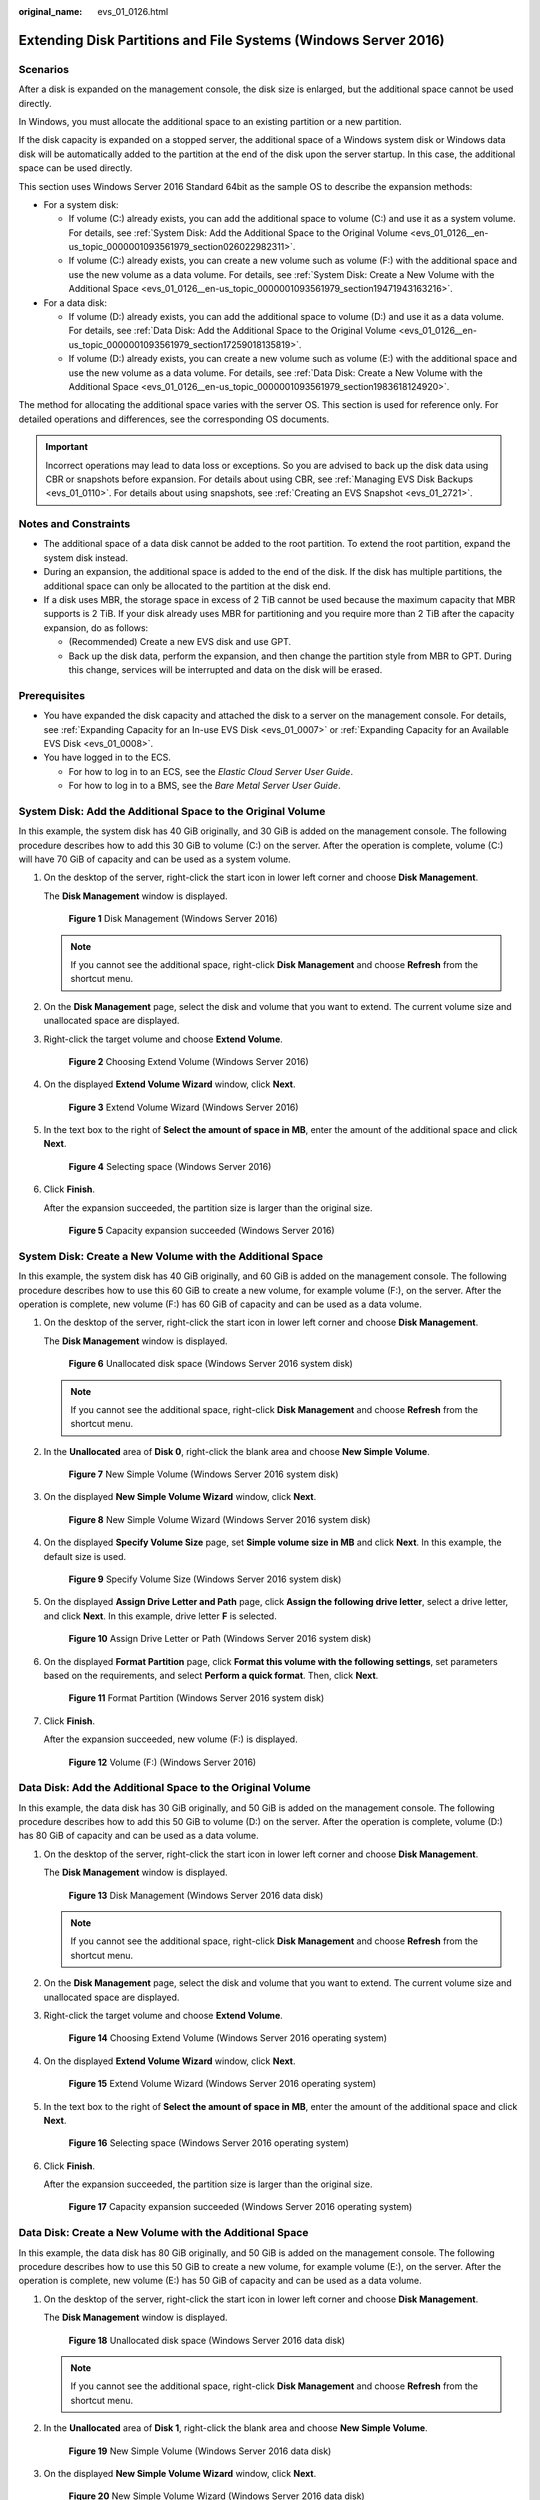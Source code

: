 :original_name: evs_01_0126.html

.. _evs_01_0126:

Extending Disk Partitions and File Systems (Windows Server 2016)
================================================================

Scenarios
---------

After a disk is expanded on the management console, the disk size is enlarged, but the additional space cannot be used directly.

In Windows, you must allocate the additional space to an existing partition or a new partition.

If the disk capacity is expanded on a stopped server, the additional space of a Windows system disk or Windows data disk will be automatically added to the partition at the end of the disk upon the server startup. In this case, the additional space can be used directly.

This section uses Windows Server 2016 Standard 64bit as the sample OS to describe the expansion methods:

-  For a system disk:

   -  If volume (C:) already exists, you can add the additional space to volume (C:) and use it as a system volume. For details, see :ref:`System Disk: Add the Additional Space to the Original Volume <evs_01_0126__en-us_topic_0000001093561979_section026022982311>`.
   -  If volume (C:) already exists, you can create a new volume such as volume (F:) with the additional space and use the new volume as a data volume. For details, see :ref:`System Disk: Create a New Volume with the Additional Space <evs_01_0126__en-us_topic_0000001093561979_section19471943163216>`.

-  For a data disk:

   -  If volume (D:) already exists, you can add the additional space to volume (D:) and use it as a data volume. For details, see :ref:`Data Disk: Add the Additional Space to the Original Volume <evs_01_0126__en-us_topic_0000001093561979_section17259018135819>`.
   -  If volume (D:) already exists, you can create a new volume such as volume (E:) with the additional space and use the new volume as a data volume. For details, see :ref:`Data Disk: Create a New Volume with the Additional Space <evs_01_0126__en-us_topic_0000001093561979_section1983618124920>`.

The method for allocating the additional space varies with the server OS. This section is used for reference only. For detailed operations and differences, see the corresponding OS documents.

.. important::

   Incorrect operations may lead to data loss or exceptions. So you are advised to back up the disk data using CBR or snapshots before expansion. For details about using CBR, see :ref:`Managing EVS Disk Backups <evs_01_0110>`. For details about using snapshots, see :ref:`Creating an EVS Snapshot <evs_01_2721>`.

Notes and Constraints
---------------------

-  The additional space of a data disk cannot be added to the root partition. To extend the root partition, expand the system disk instead.
-  During an expansion, the additional space is added to the end of the disk. If the disk has multiple partitions, the additional space can only be allocated to the partition at the disk end.
-  If a disk uses MBR, the storage space in excess of 2 TiB cannot be used because the maximum capacity that MBR supports is 2 TiB. If your disk already uses MBR for partitioning and you require more than 2 TiB after the capacity expansion, do as follows:

   -  (Recommended) Create a new EVS disk and use GPT.
   -  Back up the disk data, perform the expansion, and then change the partition style from MBR to GPT. During this change, services will be interrupted and data on the disk will be erased.

Prerequisites
-------------

-  You have expanded the disk capacity and attached the disk to a server on the management console. For details, see :ref:`Expanding Capacity for an In-use EVS Disk <evs_01_0007>` or :ref:`Expanding Capacity for an Available EVS Disk <evs_01_0008>`.
-  You have logged in to the ECS.

   -  For how to log in to an ECS, see the *Elastic Cloud Server User Guide*.
   -  For how to log in to a BMS, see the *Bare Metal Server User Guide*.

.. _evs_01_0126__en-us_topic_0000001093561979_section026022982311:

System Disk: Add the Additional Space to the Original Volume
------------------------------------------------------------

In this example, the system disk has 40 GiB originally, and 30 GiB is added on the management console. The following procedure describes how to add this 30 GiB to volume (C:) on the server. After the operation is complete, volume (C:) will have 70 GiB of capacity and can be used as a system volume.

#. On the desktop of the server, right-click the start icon in lower left corner and choose **Disk Management**.

   The **Disk Management** window is displayed.


   .. figure:: /_static/images/en-us_image_0000001093568175.png
      :alt: **Figure 1** Disk Management (Windows Server 2016)

      **Figure 1** Disk Management (Windows Server 2016)

   .. note::

      If you cannot see the additional space, right-click **Disk Management** and choose **Refresh** from the shortcut menu.

#. On the **Disk Management** page, select the disk and volume that you want to extend. The current volume size and unallocated space are displayed.

#. Right-click the target volume and choose **Extend Volume**.


   .. figure:: /_static/images/en-us_image_0000001093163945.png
      :alt: **Figure 2** Choosing Extend Volume (Windows Server 2016)

      **Figure 2** Choosing Extend Volume (Windows Server 2016)

#. On the displayed **Extend Volume Wizard** window, click **Next**.


   .. figure:: /_static/images/en-us_image_0000001093284401.png
      :alt: **Figure 3** Extend Volume Wizard (Windows Server 2016)

      **Figure 3** Extend Volume Wizard (Windows Server 2016)

#. In the text box to the right of **Select the amount of space in MB**, enter the amount of the additional space and click **Next**.


   .. figure:: /_static/images/en-us_image_0000001093568177.png
      :alt: **Figure 4** Selecting space (Windows Server 2016)

      **Figure 4** Selecting space (Windows Server 2016)

#. Click **Finish**.

   After the expansion succeeded, the partition size is larger than the original size.


   .. figure:: /_static/images/en-us_image_0000001093284403.png
      :alt: **Figure 5** Capacity expansion succeeded (Windows Server 2016)

      **Figure 5** Capacity expansion succeeded (Windows Server 2016)

.. _evs_01_0126__en-us_topic_0000001093561979_section19471943163216:

System Disk: Create a New Volume with the Additional Space
----------------------------------------------------------

In this example, the system disk has 40 GiB originally, and 60 GiB is added on the management console. The following procedure describes how to use this 60 GiB to create a new volume, for example volume (F:), on the server. After the operation is complete, new volume (F:) has 60 GiB of capacity and can be used as a data volume.

#. On the desktop of the server, right-click the start icon in lower left corner and choose **Disk Management**.

   The **Disk Management** window is displayed.


   .. figure:: /_static/images/en-us_image_0000001093167827.png
      :alt: **Figure 6** Unallocated disk space (Windows Server 2016 system disk)

      **Figure 6** Unallocated disk space (Windows Server 2016 system disk)

   .. note::

      If you cannot see the additional space, right-click **Disk Management** and choose **Refresh** from the shortcut menu.

#. In the **Unallocated** area of **Disk 0**, right-click the blank area and choose **New Simple Volume**.


   .. figure:: /_static/images/en-us_image_0000001093288211.png
      :alt: **Figure 7** New Simple Volume (Windows Server 2016 system disk)

      **Figure 7** New Simple Volume (Windows Server 2016 system disk)

#. On the displayed **New Simple Volume Wizard** window, click **Next**.


   .. figure:: /_static/images/en-us_image_0000001093571975.png
      :alt: **Figure 8** New Simple Volume Wizard (Windows Server 2016 system disk)

      **Figure 8** New Simple Volume Wizard (Windows Server 2016 system disk)

#. On the displayed **Specify Volume Size** page, set **Simple volume size in MB** and click **Next**. In this example, the default size is used.


   .. figure:: /_static/images/en-us_image_0000001093167829.png
      :alt: **Figure 9** Specify Volume Size (Windows Server 2016 system disk)

      **Figure 9** Specify Volume Size (Windows Server 2016 system disk)

#. On the displayed **Assign Drive Letter and Path** page, click **Assign the following drive letter**, select a drive letter, and click **Next**. In this example, drive letter **F** is selected.


   .. figure:: /_static/images/en-us_image_0000001093571977.png
      :alt: **Figure 10** Assign Drive Letter or Path (Windows Server 2016 system disk)

      **Figure 10** Assign Drive Letter or Path (Windows Server 2016 system disk)

#. On the displayed **Format Partition** page, click **Format this volume with the following settings**, set parameters based on the requirements, and select **Perform a quick format**. Then, click **Next**.


   .. figure:: /_static/images/en-us_image_0000001093428703.png
      :alt: **Figure 11** Format Partition (Windows Server 2016 system disk)

      **Figure 11** Format Partition (Windows Server 2016 system disk)

#. Click **Finish**.

   After the expansion succeeded, new volume (F:) is displayed.


   .. figure:: /_static/images/en-us_image_0000001093571979.png
      :alt: **Figure 12** Volume (F:) (Windows Server 2016)

      **Figure 12** Volume (F:) (Windows Server 2016)

.. _evs_01_0126__en-us_topic_0000001093561979_section17259018135819:

Data Disk: Add the Additional Space to the Original Volume
----------------------------------------------------------

In this example, the data disk has 30 GiB originally, and 50 GiB is added on the management console. The following procedure describes how to add this 50 GiB to volume (D:) on the server. After the operation is complete, volume (D:) has 80 GiB of capacity and can be used as a data volume.

#. On the desktop of the server, right-click the start icon in lower left corner and choose **Disk Management**.

   The **Disk Management** window is displayed.


   .. figure:: /_static/images/en-us_image_0000001093431149.png
      :alt: **Figure 13** Disk Management (Windows Server 2016 data disk)

      **Figure 13** Disk Management (Windows Server 2016 data disk)

   .. note::

      If you cannot see the additional space, right-click **Disk Management** and choose **Refresh** from the shortcut menu.

#. On the **Disk Management** page, select the disk and volume that you want to extend. The current volume size and unallocated space are displayed.

#. Right-click the target volume and choose **Extend Volume**.


   .. figure:: /_static/images/en-us_image_0000001093431151.png
      :alt: **Figure 14** Choosing Extend Volume (Windows Server 2016 operating system)

      **Figure 14** Choosing Extend Volume (Windows Server 2016 operating system)

#. On the displayed **Extend Volume Wizard** window, click **Next**.


   .. figure:: /_static/images/en-us_image_0000001093290717.png
      :alt: **Figure 15** Extend Volume Wizard (Windows Server 2016 operating system)

      **Figure 15** Extend Volume Wizard (Windows Server 2016 operating system)

#. In the text box to the right of **Select the amount of space in MB**, enter the amount of the additional space and click **Next**.


   .. figure:: /_static/images/en-us_image_0000001093574395.png
      :alt: **Figure 16** Selecting space (Windows Server 2016 operating system)

      **Figure 16** Selecting space (Windows Server 2016 operating system)

#. Click **Finish**.

   After the expansion succeeded, the partition size is larger than the original size.


   .. figure:: /_static/images/en-us_image_0000001093170285.png
      :alt: **Figure 17** Capacity expansion succeeded (Windows Server 2016 operating system)

      **Figure 17** Capacity expansion succeeded (Windows Server 2016 operating system)

.. _evs_01_0126__en-us_topic_0000001093561979_section1983618124920:

Data Disk: Create a New Volume with the Additional Space
--------------------------------------------------------

In this example, the data disk has 80 GiB originally, and 50 GiB is added on the management console. The following procedure describes how to use this 50 GiB to create a new volume, for example volume (E:), on the server. After the operation is complete, new volume (E:) has 50 GiB of capacity and can be used as a data volume.

#. On the desktop of the server, right-click the start icon in lower left corner and choose **Disk Management**.

   The **Disk Management** window is displayed.


   .. figure:: /_static/images/en-us_image_0000001093173277.png
      :alt: **Figure 18** Unallocated disk space (Windows Server 2016 data disk)

      **Figure 18** Unallocated disk space (Windows Server 2016 data disk)

   .. note::

      If you cannot see the additional space, right-click **Disk Management** and choose **Refresh** from the shortcut menu.

#. In the **Unallocated** area of **Disk 1**, right-click the blank area and choose **New Simple Volume**.


   .. figure:: /_static/images/en-us_image_0000001093434175.png
      :alt: **Figure 19** New Simple Volume (Windows Server 2016 data disk)

      **Figure 19** New Simple Volume (Windows Server 2016 data disk)

#. On the displayed **New Simple Volume Wizard** window, click **Next**.


   .. figure:: /_static/images/en-us_image_0000001093293761.png
      :alt: **Figure 20** New Simple Volume Wizard (Windows Server 2016 data disk)

      **Figure 20** New Simple Volume Wizard (Windows Server 2016 data disk)

#. On the displayed **Specify Volume Size** page, set **Simple volume size in MB** and click **Next**. In this example, the default size is used.


   .. figure:: /_static/images/en-us_image_0000001093577389.png
      :alt: **Figure 21** Specify Volume Size (Windows Server 2016 data disk)

      **Figure 21** Specify Volume Size (Windows Server 2016 data disk)

#. On the displayed **Assign Drive Letter and Path** page, click **Assign the following drive letter**, select a drive letter, and click **Next**. In this example, drive letter **E** is selected.


   .. figure:: /_static/images/en-us_image_0000001093173281.png
      :alt: **Figure 22** Assign Drive Letter or Path (Windows Server 2016 data disk)

      **Figure 22** Assign Drive Letter or Path (Windows Server 2016 data disk)

#. On the displayed **Format Partition** page, click **Format this volume with the following settings**, set parameters based on the requirements, and select **Perform a quick format**. Then, click **Next**.


   .. figure:: /_static/images/en-us_image_0000001093434177.png
      :alt: **Figure 23** Format Partition (Windows Server 2016 data disk)

      **Figure 23** Format Partition (Windows Server 2016 data disk)

#. Click **Finish**.

   After the expansion succeeded, new volume (E:) is displayed.


   .. figure:: /_static/images/en-us_image_0000001093293763.png
      :alt: **Figure 24** Completed

      **Figure 24** Completed


   .. figure:: /_static/images/en-us_image_0000001093577391.png
      :alt: **Figure 25** New Volume (E:)

      **Figure 25** New Volume (E:)
